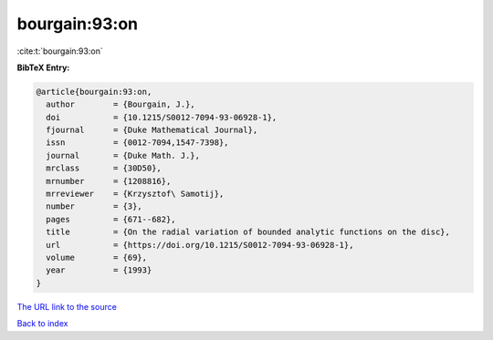 bourgain:93:on
==============

:cite:t:`bourgain:93:on`

**BibTeX Entry:**

.. code-block:: bibtex

   @article{bourgain:93:on,
     author        = {Bourgain, J.},
     doi           = {10.1215/S0012-7094-93-06928-1},
     fjournal      = {Duke Mathematical Journal},
     issn          = {0012-7094,1547-7398},
     journal       = {Duke Math. J.},
     mrclass       = {30D50},
     mrnumber      = {1208816},
     mrreviewer    = {Krzysztof\ Samotij},
     number        = {3},
     pages         = {671--682},
     title         = {On the radial variation of bounded analytic functions on the disc},
     url           = {https://doi.org/10.1215/S0012-7094-93-06928-1},
     volume        = {69},
     year          = {1993}
   }

`The URL link to the source <https://doi.org/10.1215/S0012-7094-93-06928-1>`__


`Back to index <../By-Cite-Keys.html>`__
